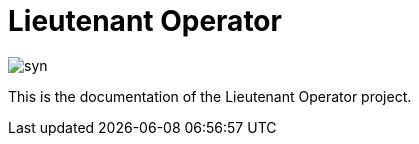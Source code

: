 = Lieutenant Operator

image::syn.png[]

This is the documentation of the Lieutenant Operator project.
